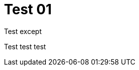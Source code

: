 = Test 01
:page-layout: post
:page-date: 2020-07-28 14:01:00 +0200
:page-tags: [general,test]

Test except

Test test test